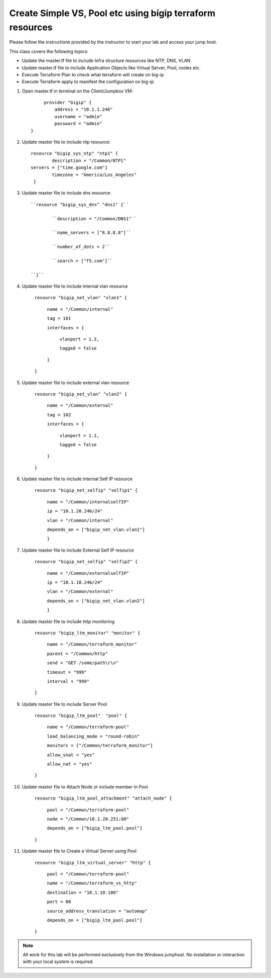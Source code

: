 Create Simple VS, Pool etc using bigip terraform resources
----------------------------------------------------------

Please follow the instructions provided by the instructor to start your
lab and access your jump host.

This class covers the following topics:

- Update the master.tf file to include Infra structure resources like NTP, DNS, VLAN
- Update master.tf file to include Application Objects like Virtual Server, Pool, nodes etc.
- Execute Terraform Plan to check what terraform will create on big-ip 
- Execute Terraform apply to manifest the configuration on big-ip 

#. Open master.tf in  terminal on the Client/Jumpbox VM::   

		     provider "bigip" {
			 address = "10.1.1.246"
			 username = "admin"
			 password = "admin"
		}
 
#. Update master file to include ntp resource::  

		resource "bigip_sys_ntp" "ntp1" {
			description = "/Common/NTP1"
    		servers = ["time.google.com"]
			timezone = "America/Los_Angeles"
		 }

#. Update master file to include dns resource::  

		``resource "bigip_sys_dns" "dns1" {``

			``description = "/Common/DNS1"``

			``name_servers = ["8.8.8.8"]``

			``number_of_dots = 2``

			``search = ["f5.com"]``

		``}``

#. Update master file to include internal vlan resource   

		``resource "bigip_net_vlan" "vlan1" {``

			``name = "/Common/internal"``

			``tag = 101``

			``interfaces = {``

				``vlanport = 1.2,``

				``tagged = false``

			``}``	

		``}``

#. Update master file to include external vlan resource   

		``resource "bigip_net_vlan" "vlan2" {``

				``name = "/Common/external"``

				``tag = 102``

				``interfaces = {``

						``vlanport = 1.1,``

						``tagged = false``

				``}``

		``}``

#. Update master file to include Internal Self IP resource  

		``resource "bigip_net_selfip" "selfip1" {``

			``name = "/Common/internalselfIP"``

			``ip = "10.1.20.246/24"``

			``vlan = "/Common/internal"``

			``depends_on = ["bigip_net_vlan.vlan1"]``

			``}``

#. Update master file to include External Self IP resource

		``resource "bigip_net_selfip" "selfip2" {``
		
				``name = "/Common/externalselfIP"``
		
				``ip = "10.1.10.246/24"``
		
				``vlan = "/Common/external"``
		
				``depends_on = ["bigip_net_vlan.vlan2"]``
		
				``}``

#. Update master file to include http monitoring   

		``resource "bigip_ltm_monitor" "monitor" {``
		
				``name = "/Common/terraform_monitor"``
		
				``parent = "/Common/http"``
		
				``send = "GET /some/path\r\n"``
		
				``timeout = "999"``
		
				``interval = "999"``
		
		``}``

#. Update master file to include Server Pool 

		``resource "bigip_ltm_pool"  "pool" {``
		
				``name = "/Common/terraform-pool"``
		
				``load_balancing_mode = "round-robin"``
		
				``monitors = ["/Common/terraform_monitor"]``
		
				``allow_snat = "yes"``
		
				``allow_nat = "yes"``
		
		``}``

#. Update master file to Attach Node or include member in Pool


		``resource "bigip_ltm_pool_attachment" "attach_node" {``
		
				``pool = "/Common/terraform-pool"``

		  		``node = "/Common/10.1.20.251:80"``

				``depends_on = ["bigip_ltm_pool.pool"]``

		``}``

#. Update master file to Create a Virtual Server using Pool 

		``resource "bigip_ltm_virtual_server" "http" {``
	
				``pool = "/Common/terraform-pool"``
	
				``name = "/Common/terraform_vs_http"``
		
				``destination = "10.1.10.100"``
			
				``port = 80``
				
				``source_address_translation = "automap"``
				
				``depends_on = ["bigip_ltm_pool.pool"]``
	
		``}``

.. NOTE::
	 All work for this lab will be performed exclusively from the Windows
	 jumphost. No installation or interaction with your local system is
	 required.
